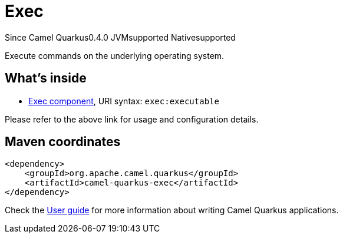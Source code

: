 // Do not edit directly!
// This file was generated by camel-quarkus-maven-plugin:update-extension-doc-page

[[exec]]
= Exec
:page-aliases: extensions/exec.adoc
:cq-since: 0.4.0
:cq-artifact-id: camel-quarkus-exec
:cq-native-supported: true
:cq-status: Stable
:cq-description: Execute commands on the underlying operating system.
:cq-deprecated: false

[.badges]
[.badge-key]##Since Camel Quarkus##[.badge-version]##0.4.0## [.badge-key]##JVM##[.badge-supported]##supported## [.badge-key]##Native##[.badge-supported]##supported##

Execute commands on the underlying operating system.

== What's inside

* https://camel.apache.org/components/latest/exec-component.html[Exec component], URI syntax: `exec:executable`

Please refer to the above link for usage and configuration details.

== Maven coordinates

[source,xml]
----
<dependency>
    <groupId>org.apache.camel.quarkus</groupId>
    <artifactId>camel-quarkus-exec</artifactId>
</dependency>
----

Check the xref:user-guide/index.adoc[User guide] for more information about writing Camel Quarkus applications.
